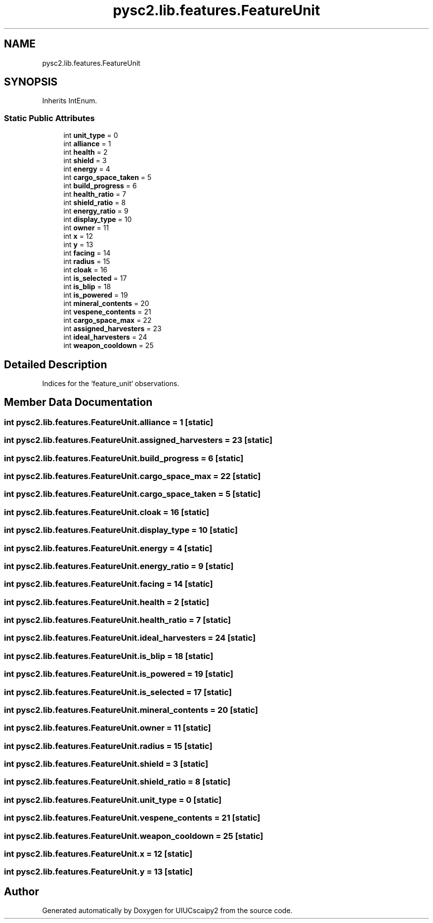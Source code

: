 .TH "pysc2.lib.features.FeatureUnit" 3 "Fri Sep 28 2018" "UIUCscaipy2" \" -*- nroff -*-
.ad l
.nh
.SH NAME
pysc2.lib.features.FeatureUnit
.SH SYNOPSIS
.br
.PP
.PP
Inherits IntEnum\&.
.SS "Static Public Attributes"

.in +1c
.ti -1c
.RI "int \fBunit_type\fP = 0"
.br
.ti -1c
.RI "int \fBalliance\fP = 1"
.br
.ti -1c
.RI "int \fBhealth\fP = 2"
.br
.ti -1c
.RI "int \fBshield\fP = 3"
.br
.ti -1c
.RI "int \fBenergy\fP = 4"
.br
.ti -1c
.RI "int \fBcargo_space_taken\fP = 5"
.br
.ti -1c
.RI "int \fBbuild_progress\fP = 6"
.br
.ti -1c
.RI "int \fBhealth_ratio\fP = 7"
.br
.ti -1c
.RI "int \fBshield_ratio\fP = 8"
.br
.ti -1c
.RI "int \fBenergy_ratio\fP = 9"
.br
.ti -1c
.RI "int \fBdisplay_type\fP = 10"
.br
.ti -1c
.RI "int \fBowner\fP = 11"
.br
.ti -1c
.RI "int \fBx\fP = 12"
.br
.ti -1c
.RI "int \fBy\fP = 13"
.br
.ti -1c
.RI "int \fBfacing\fP = 14"
.br
.ti -1c
.RI "int \fBradius\fP = 15"
.br
.ti -1c
.RI "int \fBcloak\fP = 16"
.br
.ti -1c
.RI "int \fBis_selected\fP = 17"
.br
.ti -1c
.RI "int \fBis_blip\fP = 18"
.br
.ti -1c
.RI "int \fBis_powered\fP = 19"
.br
.ti -1c
.RI "int \fBmineral_contents\fP = 20"
.br
.ti -1c
.RI "int \fBvespene_contents\fP = 21"
.br
.ti -1c
.RI "int \fBcargo_space_max\fP = 22"
.br
.ti -1c
.RI "int \fBassigned_harvesters\fP = 23"
.br
.ti -1c
.RI "int \fBideal_harvesters\fP = 24"
.br
.ti -1c
.RI "int \fBweapon_cooldown\fP = 25"
.br
.in -1c
.SH "Detailed Description"
.PP 

.PP
.nf
Indices for the `feature_unit` observations.
.fi
.PP
 
.SH "Member Data Documentation"
.PP 
.SS "int pysc2\&.lib\&.features\&.FeatureUnit\&.alliance = 1\fC [static]\fP"

.SS "int pysc2\&.lib\&.features\&.FeatureUnit\&.assigned_harvesters = 23\fC [static]\fP"

.SS "int pysc2\&.lib\&.features\&.FeatureUnit\&.build_progress = 6\fC [static]\fP"

.SS "int pysc2\&.lib\&.features\&.FeatureUnit\&.cargo_space_max = 22\fC [static]\fP"

.SS "int pysc2\&.lib\&.features\&.FeatureUnit\&.cargo_space_taken = 5\fC [static]\fP"

.SS "int pysc2\&.lib\&.features\&.FeatureUnit\&.cloak = 16\fC [static]\fP"

.SS "int pysc2\&.lib\&.features\&.FeatureUnit\&.display_type = 10\fC [static]\fP"

.SS "int pysc2\&.lib\&.features\&.FeatureUnit\&.energy = 4\fC [static]\fP"

.SS "int pysc2\&.lib\&.features\&.FeatureUnit\&.energy_ratio = 9\fC [static]\fP"

.SS "int pysc2\&.lib\&.features\&.FeatureUnit\&.facing = 14\fC [static]\fP"

.SS "int pysc2\&.lib\&.features\&.FeatureUnit\&.health = 2\fC [static]\fP"

.SS "int pysc2\&.lib\&.features\&.FeatureUnit\&.health_ratio = 7\fC [static]\fP"

.SS "int pysc2\&.lib\&.features\&.FeatureUnit\&.ideal_harvesters = 24\fC [static]\fP"

.SS "int pysc2\&.lib\&.features\&.FeatureUnit\&.is_blip = 18\fC [static]\fP"

.SS "int pysc2\&.lib\&.features\&.FeatureUnit\&.is_powered = 19\fC [static]\fP"

.SS "int pysc2\&.lib\&.features\&.FeatureUnit\&.is_selected = 17\fC [static]\fP"

.SS "int pysc2\&.lib\&.features\&.FeatureUnit\&.mineral_contents = 20\fC [static]\fP"

.SS "int pysc2\&.lib\&.features\&.FeatureUnit\&.owner = 11\fC [static]\fP"

.SS "int pysc2\&.lib\&.features\&.FeatureUnit\&.radius = 15\fC [static]\fP"

.SS "int pysc2\&.lib\&.features\&.FeatureUnit\&.shield = 3\fC [static]\fP"

.SS "int pysc2\&.lib\&.features\&.FeatureUnit\&.shield_ratio = 8\fC [static]\fP"

.SS "int pysc2\&.lib\&.features\&.FeatureUnit\&.unit_type = 0\fC [static]\fP"

.SS "int pysc2\&.lib\&.features\&.FeatureUnit\&.vespene_contents = 21\fC [static]\fP"

.SS "int pysc2\&.lib\&.features\&.FeatureUnit\&.weapon_cooldown = 25\fC [static]\fP"

.SS "int pysc2\&.lib\&.features\&.FeatureUnit\&.x = 12\fC [static]\fP"

.SS "int pysc2\&.lib\&.features\&.FeatureUnit\&.y = 13\fC [static]\fP"


.SH "Author"
.PP 
Generated automatically by Doxygen for UIUCscaipy2 from the source code\&.
